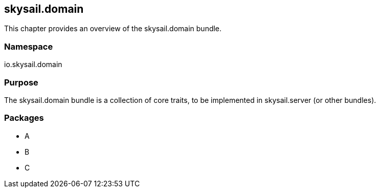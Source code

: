 ifndef::imagesDir[:imagesDir: ../images]

== skysail.domain

This chapter provides an overview of the skysail.domain bundle.

=== Namespace

io.skysail.domain

=== Purpose

The skysail.domain bundle is a collection of core traits, to be implemented in skysail.server (or other bundles).

=== Packages

* A
* B
* C
